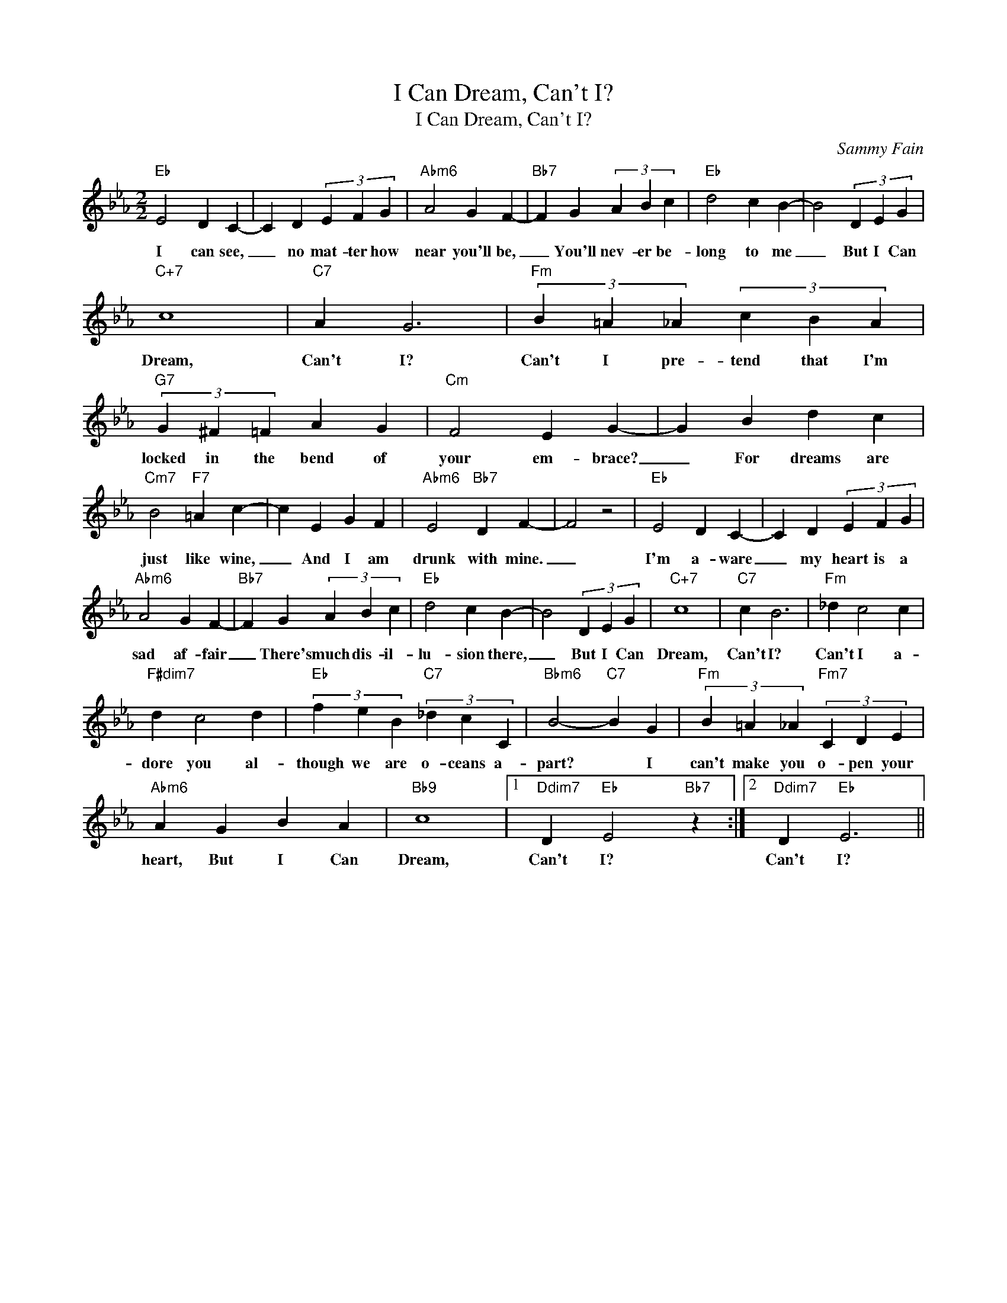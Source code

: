 X:1
T:I Can Dream, Can't I?
T:I Can Dream, Can't I?
C:Sammy Fain
Z:All Rights Reserved
L:1/4
M:2/2
K:Eb
V:1 treble 
%%MIDI program 0
V:1
"Eb" E2 D C- | C D (3E F G |"Abm6" A2 G F- |"Bb7" F G (3A B c |"Eb" d2 c B- | B2 (3D E G | %6
w: I can see,|_ no mat- ter how|near you'll be,|_ You'll nev- er be-|long to me|_ But I Can|
"C+7" c4 |"C7" A G3 |"Fm" (3B =A _A (3c B A |"G7" (3G ^F =F A G |"Cm" F2 E G- | G B d c | %12
w: Dream,|Can't I?|Can't I pre- tend that I'm|locked in the bend of|your em- brace?|_ For dreams are|
"Cm7" B2"F7" =A c- | c E G F |"Abm6" E2"Bb7" D F- | F2 z2 |"Eb" E2 D C- | C D (3E F G | %18
w: just like wine,|_ And I am|drunk with mine.|_|I'm a- ware|_ my heart is a|
"Abm6" A2 G F- |"Bb7" F G (3A B c |"Eb" d2 c B- | B2 (3D E G |"C+7" c4 |"C7" c B3 |"Fm" _d c2 c | %25
w: sad af- fair|_ There's much dis- il-|lu- sion there,|_ But I Can|Dream,|Can't I?|Can't I a-|
"F#dim7" d c2 d |"Eb" (3f e B"C7" (3_d c C |"Bbm6" B2-"C7" B G |"Fm" (3B =A _A"Fm7" (3C D E | %29
w: dore you al-|though we are o- ceans a-|part? * I|can't make you o- pen your|
"Abm6" A G B A |"Bb9" c4 |1"Ddim7" D"Eb" E2"Bb7" z :|2"Ddim7" D"Eb" E3 || %33
w: heart, But I Can|Dream,|Can't I?|Can't I?|

